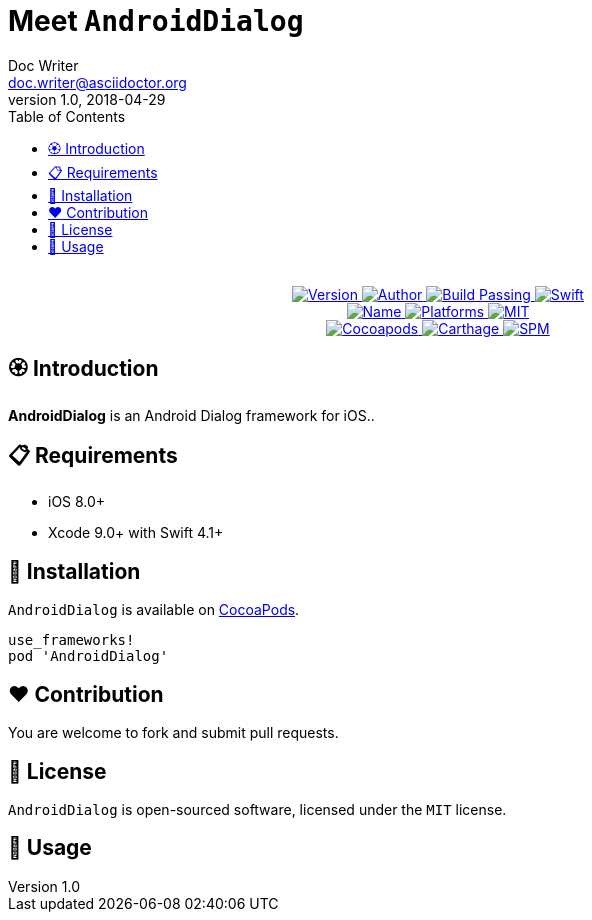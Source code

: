 = Meet `AndroidDialog`
Doc Writer <doc.writer@asciidoctor.org>
v1.0, 2018-04-29
:toc:

++++
<p align="center">
  <!-- <img src="./Assets/AndroidDialog.png" alt="AndroidDialog"> -->
  <br/><a href="https://cocoapods.org/pods/re">
  <img alt="Version" src="https://img.shields.io/badge/version-1.0.0-brightgreen.svg">
  <img alt="Author" src="https://img.shields.io/badge/author-Meniny-blue.svg">
  <img alt="Build Passing" src="https://img.shields.io/badge/build-passing-brightgreen.svg">
  <img alt="Swift" src="https://img.shields.io/badge/swift-4.1%2B-orange.svg">
  <br/>
  <img alt="Name" src="https://img.shields.io/badge/name-Android%20Dialog-brightgreen.svg">
  <img alt="Platforms" src="https://img.shields.io/badge/platform-iOS-lightgrey.svg">
  <img alt="MIT" src="https://img.shields.io/badge/license-MIT-blue.svg">
  <br/>
  <img alt="Cocoapods" src="https://img.shields.io/badge/cocoapods-compatible-brightgreen.svg">
  <img alt="Carthage" src="https://img.shields.io/badge/carthage-working%20on-red.svg">
  <img alt="SPM" src="https://img.shields.io/badge/swift%20package%20manager-compatible-brightgreen.svg">
  </a>
</p>
++++

== 🏵 Introduction

**AndroidDialog** is an Android Dialog framework for iOS..

== 📋 Requirements

- iOS 8.0+
- Xcode 9.0+ with Swift 4.1+

== 📲 Installation

`AndroidDialog` is available on link:https://cocoapods.org[CocoaPods].

[source, ruby]
----
use_frameworks!
pod 'AndroidDialog'
----

== ❤️ Contribution

You are welcome to fork and submit pull requests.

== 🔖 License

`AndroidDialog` is open-sourced software, licensed under the `MIT` license.

== 🔫 Usage

[source, swift]
----

----
